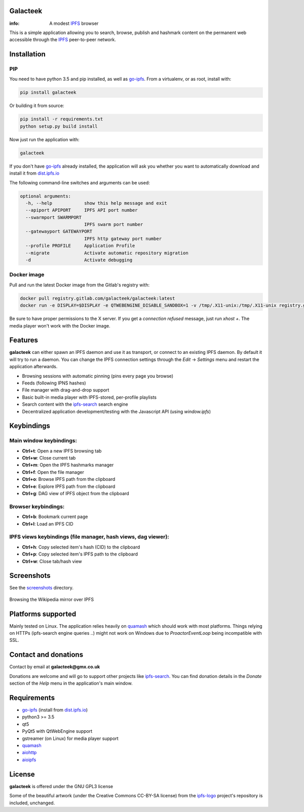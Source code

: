 Galacteek
=========

:info: A modest IPFS_ browser

This is a simple application allowing you to search, browse, publish and
hashmark content on the permanent web accessible through the IPFS_ peer-to-peer
network.

Installation
============

PIP
---

You need to have python 3.5 and pip installed, as well as go-ipfs_.
From a virtualenv, or as root, install with:

.. code-block:: shell

    pip install galacteek

Or building it from source:

.. code-block:: shell

    pip install -r requirements.txt
    python setup.py build install

Now just run the application with:

.. code-block:: shell

    galacteek

If you don't have go-ipfs_ already installed, the application will ask you
whether you want to automatically download and install it from dist.ipfs.io_

The following command-line switches and arguments can be used:

.. code-block:: shell

    optional arguments:
      -h, --help            show this help message and exit
      --apiport APIPORT     IPFS API port number
      --swarmport SWARMPORT
                            IPFS swarm port number
      --gatewayport GATEWAYPORT
                            IPFS http gateway port number
      --profile PROFILE     Application Profile
      --migrate             Activate automatic repository migration
      -d                    Activate debugging

Docker image
------------

Pull and run the latest Docker image from the Gitlab's registry with:

.. code-block:: shell

    docker pull registry.gitlab.com/galacteek/galacteek:latest
    docker run -e DISPLAY=$DISPLAY -e QTWEBENGINE_DISABLE_SANDBOX=1 -v /tmp/.X11-unix:/tmp/.X11-unix registry.gitlab.com/galacteek/galacteek

Be sure to have proper permissions to the X server. If you get a
*connection refused* message, just run *xhost +*. The media player won't work
with the Docker image.

Features
========

**galacteek** can either spawn an IPFS daemon and use it as transport, or
connect to an existing IPFS daemon. By default it will try to run a daemon. You
can change the IPFS connection settings through the *Edit* -> *Settings* menu
and restart the application afterwards.

- Browsing sessions with automatic pinning (pins every page you browse)
- Feeds (following IPNS hashes)
- File manager with drag-and-drop support
- Basic built-in media player with IPFS-stored, per-profile playlists
- Search content with the ipfs-search_ search engine
- Decentralized application development/testing with the Javascript API
  (using *window.ipfs*)

Keybindings
===========

Main window keybindings:
------------------------

- **Ctrl+t**: Open a new IPFS browsing tab
- **Ctrl+w**: Close current tab
- **Ctrl+m**: Open the IPFS hashmarks manager
- **Ctrl+f**: Open the file manager
- **Ctrl+o**: Browse IPFS path from the clipboard
- **Ctrl+e**: Explore IPFS path from the clipboard
- **Ctrl+g**: DAG view of IPFS object from the clipboard

Browser keybindings:
--------------------

- **Ctrl+b**: Bookmark current page
- **Ctrl+l**: Load an IPFS CID

IPFS views keybindings (file manager, hash views, dag viewer):
--------------------------------------------------------------

- **Ctrl+h**: Copy selected item's hash (CID) to the clipboard
- **Ctrl+p**: Copy selected item's IPFS path to the clipboard
- **Ctrl+w**: Close tab/hash view

Screenshots
===========

See the screenshots_ directory.

.. figure:: screenshots/browse-wikipedia-small.png
    :target: https://gitlab.com/galacteek/galacteek/raw/master/screenshots/browse-wikipedia.png
    :align: center
    :alt: Browsing the Wikipedia mirror over IPFS

    Browsing the Wikipedia mirror over IPFS

Platforms supported
===================

Mainly tested on Linux. The application relies heavily on quamash_ which
should work with most platforms. Things relying on HTTPs (ipfs-search engine
queries ..) might not work on Windows due to *ProactorEventLoop* being
incompatible with SSL.

Contact and donations
=====================

Contact by email at **galacteek@gmx.co.uk**

Donations are welcome and will go to support other projects like ipfs-search_.
You can find donation details in the *Donate* section of the *Help* menu in the
application's main window.

Requirements
============

- go-ipfs_ (install from dist.ipfs.io_)
- python3 >= 3.5
- qt5
- PyQt5 with QtWebEngine support
- gstreamer (on Linux) for media player support
- quamash_
- aiohttp_
- aioipfs_

License
=======

**galacteek** is offered under the GNU GPL3 license

Some of the beautiful artwork (under the Creative Commons CC-BY-SA license)
from the ipfs-logo_ project's repository is included, unchanged.

.. _aiohttp: https://pypi.python.org/pypi/aiohttp
.. _aioipfs: https://gitlab.com/cipres/aioipfs
.. _quamash: https://github.com/harvimt/quamash
.. _go-ipfs: https://github.com/ipfs/go-ipfs
.. _dist.ipfs.io: https://dist.ipfs.io
.. _IPFS: https://ipfs.io
.. _ipfs-logo: https://github.com/ipfs/logo
.. _cxFreeze: https://anthony-tuininga.github.io/cx_Freeze/
.. _screenshots: https://gitlab.com/galacteek/galacteek/tree/master/screenshots
.. _ipfs-search: https://ipfs-search.com
